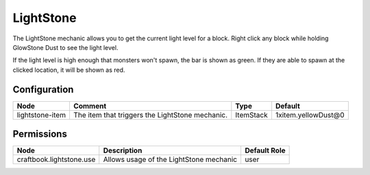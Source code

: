 ==========
LightStone
==========
The LightStone mechanic allows you to get the current light level for a block. Right click any block while holding GlowStone Dust to see the light level.

If the light level is high enough that monsters won't spawn, the bar is shown as green. If they are able to spawn at the clicked location, it will be shown as red.

Configuration
=============

=============== =============================================== ========= ===================
Node            Comment                                         Type      Default             
=============== =============================================== ========= ===================
lightstone-item The item that triggers the LightStone mechanic. ItemStack 1xitem.yellowDust@0 
=============== =============================================== ========= ===================

Permissions
===========

======================== ======================================= ============
Node                     Description                             Default Role 
======================== ======================================= ============
craftbook.lightstone.use Allows usage of the LightStone mechanic user         
======================== ======================================= ============
